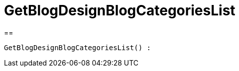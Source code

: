 = GetBlogDesignBlogCategoriesList
:lang: de
// include::{includedir}/_header.adoc[]
:keywords: GetBlogDesignBlogCategoriesList
:position: 46

//  auto generated content Wed, 05 Jul 2017 23:28:38 +0200
==

[source,plenty]
----

GetBlogDesignBlogCategoriesList() :

----

